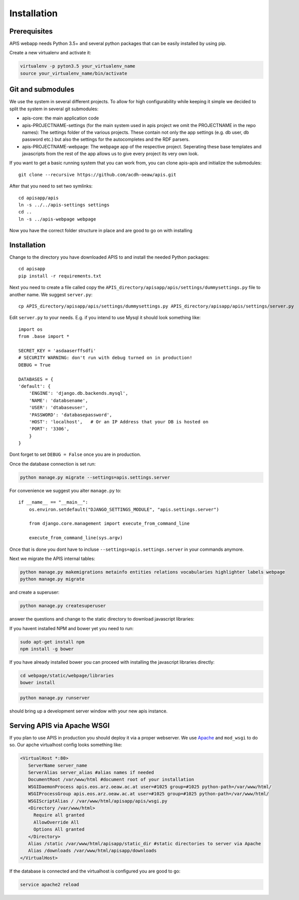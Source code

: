 Installation
============

Prerequisites
-------------

APIS webapp needs Python 3.5+ and several python packages that can be easily installed by using pip.

Create a new virtualenv and activate it:

.. code-block:: console

   virtualenv -p pyton3.5 your_virtualenv_name
   source your_virtualenv_name/bin/activate

Git and submodules
------------------

We use the system in several different projects. To allow for high configurability while keeping it simple we decided
to split the system in several git submodules:

* apis-core: the main application code
* apis-PROJECTNAME-settings (for the main system used in apis project we omit the PROJECTNAME in the repo names): The settings folder of the various projects. These contain not only the app settings (e.g.
  db user, db password etc.) but also the settings for the autocompletes and the RDF parsers.
* apis-PROJECTNAME-webpage: The webpage app of the respective project. Seperating these base templates and javascripts
  from the rest of the app allows us to give every project its very own look.

If you want to get a basic running system that you can work from, you can clone apis-apis and initialize the submodules::

    git clone --recursive https://github.com/acdh-oeaw/apis.git

After that you need to set two symlinks::

    cd apisapp/apis
    ln -s ../../apis-settings settings
    cd ..
    ln -s ../apis-webpage webpage

Now you have the correct folder structure in place and are good to go on with installing

Installation
------------

Change to the directory you have downloaded APIS to and install the needed Python packages::

    cd apisapp
    pip install -r requirements.txt

Next you need to create a file called copy the ``APIS_directory/apisapp/apis/settings/dummysettings.py`` file to another name.
We suggest ``server.py``::

    cp APIS_directory/apisapp/apis/settings/dummysettings.py APIS_directory/apisapp/apis/settings/server.py

Edit ``server.py`` to your needs. E.g. if you intend to use Mysql it should look something like::

    import os
    from .base import *

    SECRET_KEY = 'asdaaserffsdfi'
    # SECURITY WARNING: don't run with debug turned on in production!
    DEBUG = True

    DATABASES = {
    'default': {
        'ENGINE': 'django.db.backends.mysql',
        'NAME': 'databsename',
        'USER': 'dtabaseuser',
        'PASSWORD': 'databasepassword',
        'HOST': 'localhost',   # Or an IP Address that your DB is hosted on
        'PORT': '3306',
        }
    }

Dont forget to set ``DEBUG = False`` once you are in production.

Once the database connection is set run:

.. code-block:: console

    python manage.py migrate --settings=apis.settings.server

For convenience we suggest you alter ``manage.py`` to::

    if __name__ == "__main__":
        os.environ.setdefault("DJANGO_SETTINGS_MODULE", "apis.settings.server")

        from django.core.management import execute_from_command_line

        execute_from_command_line(sys.argv)

Once that is done you dont have to incluse ``--settings=apis.settings.server`` in your commands anymore.

Next we migrate the APIS internal tables:

.. code-block:: console

    python manage.py makemigrations metainfo entities relations vocabularies highlighter labels webpage
    python manage.py migrate

and create a superuser:

.. code-block:: console

    python manage.py createsuperuser

answer the questions and change to the static directory to download javascript libraries:

If you havent installed NPM and bower yet you need to run:

.. code-block:: console

    sudo apt-get install npm
    npm install -g bower

If you have already installed bower you can proceed with installing the javascript libraries directly:

.. code-block:: console

    cd webpage/static/webpage/libraries
    bower install

.. code-block:: console

    python manage.py runserver

should bring up a development server window with your new apis instance.


Serving APIS via Apache WSGI
----------------------------

If you plan to use APIS in production you should deploy it via a proper webserver. We use Apache_ and ``mod_wsgi`` to
do so. Our apche virtualhost config looks something like:

.. code-block:: aconf

   <VirtualHost *:80>
      ServerName server_name
      ServerAlias server_alias #alias names if needed
      DocumentRoot /var/www/html #document root of your installation
      WSGIDaemonProcess apis.eos.arz.oeaw.ac.at user=#1025 group=#1025 python-path=/var/www/html/
      WSGIProcessGroup apis.eos.arz.oeaw.ac.at user=#1025 group=#1025 python-path=/var/www/html/
      WSGIScriptAlias / /var/www/html/apisapp/apis/wsgi.py
      <Directory /var/www/html>
        Require all granted
        AllowOverride All
        Options All granted
      </Directory>
      Alias /static /var/www/html/apisapp/static_dir #static directories to server via Apache
      Alias /downloads /var/www/html/apisapp/downloads
   </VirtualHost>

If the database is connected and the virtualhost is configured you are good to go:

.. code-block:: bash

    service apache2 reload


.. _Apache: https://httpd.apache.org/